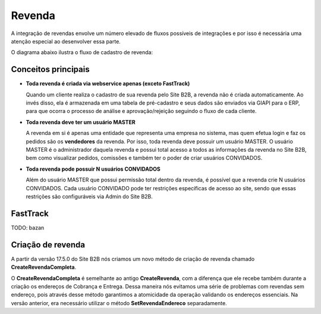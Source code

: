 ﻿Revenda
=======

A integração de revendas envolve um número elevado de fluxos possíveis de integrações e por isso é necessária uma atenção especial ao desenvolver essa parte.

O diagrama abaixo ilustra o fluxo de cadastro de revenda:

.. image:: fluxo.png

Conceitos principais
--------------------

- **Toda revenda é criada via webservice apenas (exceto FastTrack)**

  Quando um cliente realiza o cadastro de sua revenda pelo Site B2B, a revenda não é criada automaticamente. Ao invés disso, ela é armazenada em uma tabela de pré-cadastro e seus dados são enviados via GIAPI para o ERP, para que ocorra o processo de análise e aprovação/rejeição seguindo o fluxo de cada cliente.


- **Toda revenda deve ter um usuário MASTER**

  A revenda em si é apenas uma entidade que representa uma empresa no sistema, mas quem efetua login e faz os pedidos são os **vendedores** da revenda. Por isso, toda revenda deve possuir um usuário MASTER.
  O usuário MASTER é o administrador daquela revenda e possui total acesso a todos as informações da revenda no Site B2B, bem como visualizar pedidos, comissões e também ter o poder de criar usuários CONVIDADOS.


- **Toda revenda pode possuir N usuários CONVIDADOS**

  Além do usuário MASTER que possui permissão total dentro da revenda, é possível que a revenda crie N usuários CONVIDADOS.
  Cada usuário CONVIDADO pode ter restrições específicas de acesso ao site, sendo que essas restrições são configuráveis via Admin do Site B2B.

FastTrack
---------

TODO: bazan

Criação de revenda
------------------

A partir da versão 17.5.0 do Site B2B nós criamos um novo método de criação de revenda chamado **CreateRevendaCompleta**.

O **CreateRevendaCompleta** é semelhante ao antigo **CreateRevenda**, com a diferença que ele recebe também durante a criação os endereços de Cobrança e Entrega. Dessa maneira nós evitamos uma série de problemas com revendas sem endereço, pois através desse método garantimos a atomicidade da operação validando os endereços essenciais. Na versão anterior, era necessário utilizar o método **SetRevendaEndereco** separadamente.
